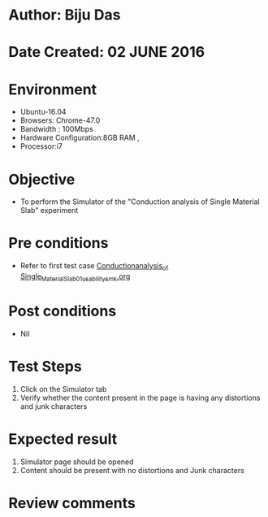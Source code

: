 * Author: Biju Das
* Date Created: 02 JUNE 2016
* Environment
  - Ubuntu-16.04
  - Browsers: Chrome-47.0
  - Bandwidth : 100Mbps
  - Hardware Configuration:8GB RAM , 
  - Processor:i7

* Objective
  - To perform the Simulator of the "Conduction analysis of Single Material Slab" experiment

* Pre conditions
  - Refer to first test case [[https://github.com/Virtual-Labs/virtual-laboratory-experience-in-fluid-and-thermal-sciences-iitg/blob/master/test-cases/integration_test-cases/Conduction%20Analysis%20of%20%20Single%20Material%20Slab/Conduction_analysis_of_%20Single_Material_Slab_01_usability_smk.org][Conduction_analysis_of_ Single_Material_Slab_01_usability_smk.org]]
* Post conditions
   - Nil

* Test Steps
   1. Click on the Simulator tab 
   2. Verify whether the content present in the page is having any distortions and junk characters


* Expected result
   1. Simulator page should be opened
   2. Content should be present with no distortions and Junk characters

* Review comments
